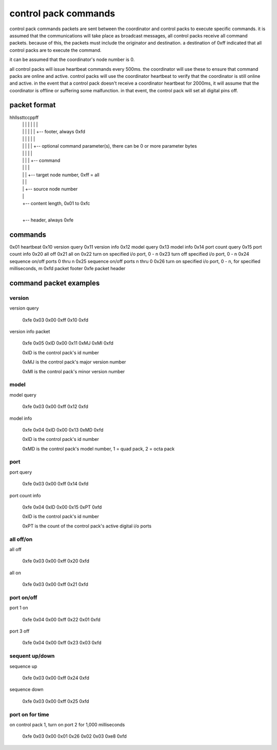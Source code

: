 control pack commands
=====================

control pack commands packets are sent between the coordinator and control packs to execute specific commands. it is assumed that the communications will take place as broadcast messages, all control packs receive all command packets. because of this, the packets must include the originator and destination. a destination of 0xff indicated that all control packs are to execute the command.

it can be assumed that the coordinator's node number is 0.

all control packs will issue heartbeat commands every 500ms. the coordinator will use these to ensure that command packs are online and active. control packs will use the coordinator heartbeat to verify that the coordinator is still online and active. in the event that a control pack doesn't receive a coordinator heartbeat for 2000ms, it will assume that the coordinator is offline or suffering some malfunction. in that event, the control pack will set all digital pins off.


packet format
+++++++++++++

hhllssttccppff
 | | | | | | |
 | | | | | | +-- footer, always 0xfd
 | | | | | |
 | | | | | +-- optional command parameter(s), there can be 0 or more parameter bytes
 | | | | |
 | | | | +-- command
 | | | |
 | | | +-- target node number, 0xff = all
 | | |
 | | +-- source node number
 | |
 | +-- content length, 0x01 to 0xfc
 |
 +-- header, always 0xfe


commands
++++++++

0x01 heartbeat
0x10 version query
0x11 version info
0x12 model query
0x13 model info
0x14 port count query
0x15 port count info
0x20 all off
0x21 all on
0x22 turn on specified i/o port, 0 - n
0x23 turn off specified i/o port, 0 - n
0x24 sequence on/off ports 0 thru n
0x25 sequence on/off ports n thru 0
0x26 turn on specified i/o port, 0 - n, for specified milliseconds, m
0xfd packet footer
0xfe packet header


command packet examples
+++++++++++++++++++++++

version
-------

version query

    0xfe 0x03 0x00 0xff 0x10 0xfd


version info packet

    0xfe 0x05 0xID 0x00 0x11 0xMJ 0xMI 0xfd

    0xID is the control pack's id number

    0xMJ is the control pack's major version number

    0xMI is the control pack's minor version number


model
-----

model query

    0xfe 0x03 0x00 0xff 0x12 0xfd


model info

    0xfe 0x04 0xID 0x00 0x13 0xMD 0xfd

    0xID is the control pack's id number

    0xMD is the control pack's model number, 1 = quad pack, 2 = octa pack


port
----

port query

    0xfe 0x03 0x00 0xff 0x14 0xfd


port count info

    0xfe 0x04 0xID 0x00 0x15 0xPT 0xfd

    0xID is the control pack's id number

    0xPT is the count of the control pack's active digital i/o ports


all off/on
----------

all off

    0xfe 0x03 0x00 0xff 0x20 0xfd


all on

    0xfe 0x03 0x00 0xff 0x21 0xfd


port on/off
-----------

port 1 on

    0xfe 0x04 0x00 0xff 0x22 0x01 0xfd


port 3 off

    0xfe 0x04 0x00 0xff 0x23 0x03 0xfd


sequent up/down
---------------

sequence up

    0xfe 0x03 0x00 0xff 0x24 0xfd


sequence down

    0xfe 0x03 0x00 0xff 0x25 0xfd


port on for time
----------------

on control pack 1, turn on port 2 for 1,000 milliseconds

    0xfe 0x03 0x00 0x01 0x26 0x02 0x03 0xe8 0xfd
